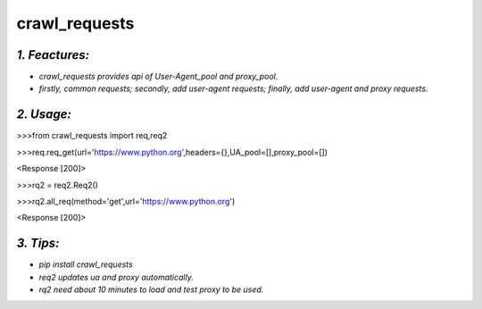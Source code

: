 **crawl_requests**
==================
*1. Feactures:*
---------------
- *crawl_requests provides api of User-Agent_pool and proxy_pool.*
- *firstly, common requests; secondly, add user-agent requests; finally, add user-agent and proxy requests.*

*2. Usage:*
-----------
>>>from crawl_requests import req,req2

>>>req.req_get(url='https://www.python.org',headers={},UA_pool=[],proxy_pool=[])

<Response [200]>

>>>rq2 = req2.Req2()

>>>rq2.all_req(method='get',url='https://www.python.org')

<Response [200]>

*3. Tips:*
----------
- *pip install crawl_requests*
- *req2 updates ua and proxy automatically.*
- *rq2 need about 10 minutes to load and test proxy to be used.*
